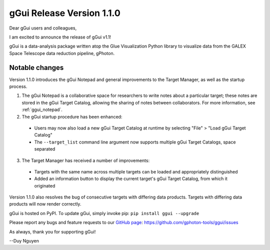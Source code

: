 gGui Release Version 1.1.0
##########################

Dear gGui users and colleagues,

I am excited to announce the release of gGui v1.1! 

gGui is a data-analysis package written atop the Glue Visualization Python library to visualize data from the GALEX Space Telescope data reduction pipeline, gPhoton.

Notable changes
---------------
Version 1.1.0 introduces the gGui Notepad and general improvements to the Target Manager, as well as the startup process.

1. The gGui Notepad is a collaborative space for researchers to write notes about a particular target; these notes are stored in the gGui Target Catalog, allowing the sharing of notes between collaborators. For more information, see :ref:`ggui_notepad`.

2. The gGui startup procedure has been enhanced:
  
  * Users may now also load a new gGui Target Catalog at runtime by selecting "File" > "Load gGui Target Catalog"
  * The ``--target_list`` command line argument now supports multiple gGui Target Catalogs, space separated

3. The Target Manager has received a number of improvements:

  * Targets with the same name across multiple targets can be loaded and appropriately distinguished
  * Added an information button to display the current target's gGui Target Catalog, from which it originated

Version 1.1.0 also resolves the bug of consecutive targets with differing data products. Targets with differing data products will now render correctly.

gGui is hosted on PyPI. To update gGui, simply invoke pip:
``pip install ggui --upgrade``

Please report any bugs and feature requests to our `GitHub page <https://github.com/gphoton-tools/ggui/issues>`_:
https://github.com/gphoton-tools/ggui/issues

As always, thank you for supporting gGui!

--Duy Nguyen
